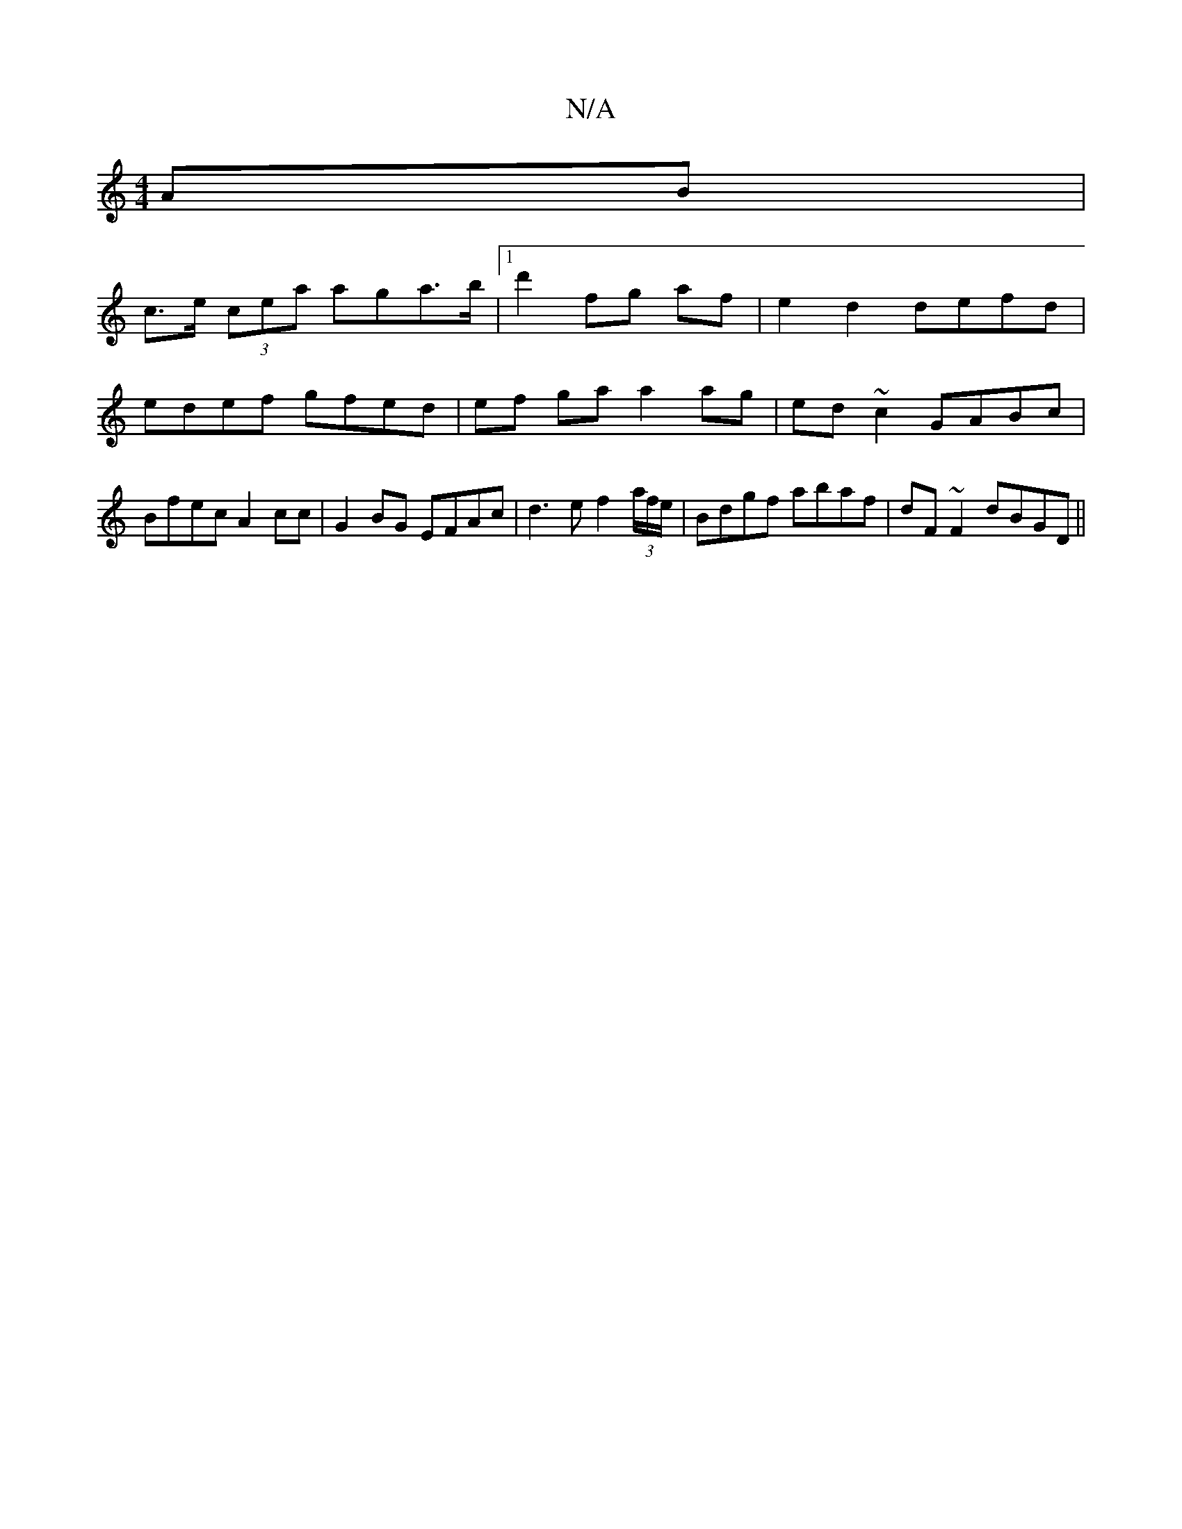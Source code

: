 X:1
T:N/A
M:4/4
R:N/A
K:Cmajor
AB|
c>e (3cea aga>b|1 d'2 fg af | e2 d2 defd |
edef gfed | ef ga a2 ag | ed ~c2 GABc | Bfec A2 cc|G2BG EFAc|d3e f2 (3a/f/e/ | Bdgf abaf|dF~F2 dBGD||

|:E2||
G2 GE FG|A2 AF E2:|

ed |D>GAF GABd | cBAG 